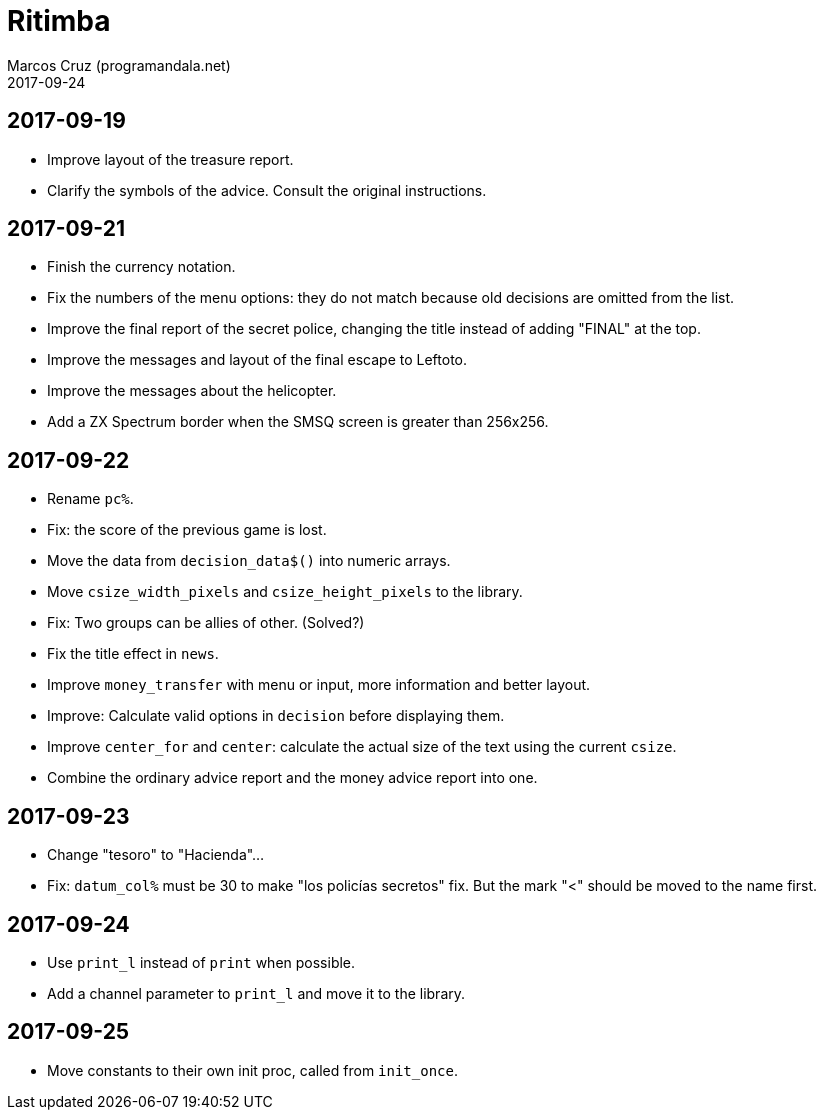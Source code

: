 = Ritimba
:author: Marcos Cruz (programandala.net)
:revdate: 2017-09-24

== 2017-09-19

- Improve layout of the treasure report.
- Clarify the symbols of the advice. Consult the original
  instructions.

== 2017-09-21

- Finish the currency notation.
- Fix the numbers of the menu options: they do not match because old
  decisions are omitted from the list.
- Improve the final report of the secret police, changing the title
  instead of adding "FINAL" at the top.
- Improve the messages and layout of the final escape to Leftoto.
- Improve the messages about the helicopter.
- Add a ZX Spectrum border when the SMSQ screen is greater than
  256x256.

== 2017-09-22

- Rename `pc%`.
- Fix: the score of the previous game is lost.
- Move the data from `decision_data$()` into numeric arrays.
- Move `csize_width_pixels` and `csize_height_pixels` to the library.
- Fix: Two groups can be allies of other. (Solved?)
- Fix the title effect in `news`.
- Improve `money_transfer` with menu or input, more information and
  better layout.
- Improve: Calculate valid options in `decision` before displaying
  them.
- Improve `center_for` and `center`: calculate the actual size of the
  text using the current `csize`.
- Combine the ordinary advice report and the money advice report into
  one.

== 2017-09-23

- Change "tesoro" to "Hacienda"...
- Fix: `datum_col%` must be 30 to make "los policías secretos" fix.
  But the mark "<" should be moved to the name first.

== 2017-09-24

- Use `print_l` instead of `print` when possible.
- Add a channel parameter to `print_l` and move it to the library.

== 2017-09-25

- Move constants to their own init proc, called from `init_once`.
